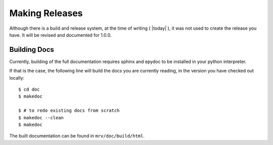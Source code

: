 
***************
Making Releases
***************
Although there is a build and release system, at the time of writing ( |today| ), it was not used to create the release you have. It will be revised and documented for 1.0.0.


Building Docs
=============
Currently, building of the full documentation requires sphinx and epydoc to be installed in your python interpreter. 

If that is the case, the following line will build the docs you are currently reading, in the version you have checked out locally::
	
	$ cd doc
	$ makedoc
	
	$ # to redo existing docs from scratch
	$ makedoc --clean
	$ makedoc

The built documentation can be found in ``mrv/doc/build/html``.

